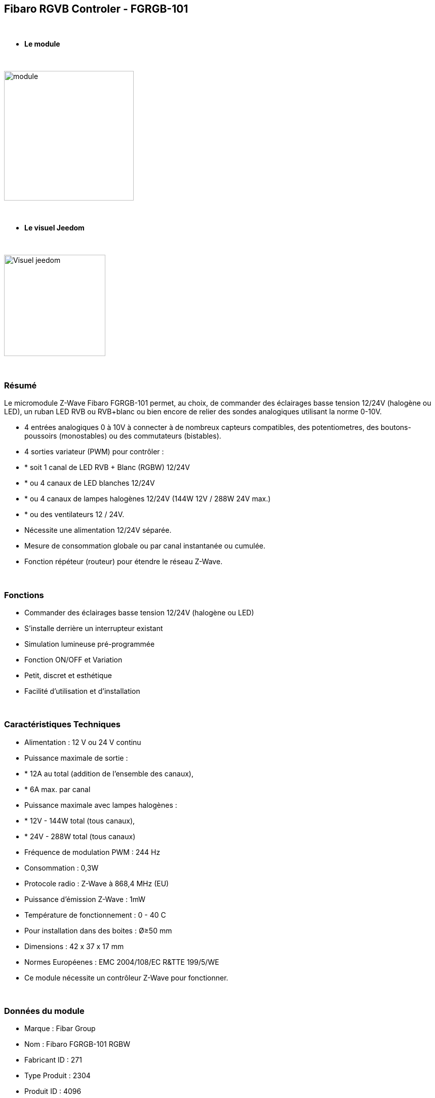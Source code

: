 :icons:
== Fibaro RGVB Controler - FGRGB-101

{nbsp} +

* *Le module*

{nbsp} +

image::../images/fibaro.fgrgb101/module.jpg[width=256,align="center"]

{nbsp} +

* *Le visuel Jeedom*

{nbsp} +

image::../images/fibaro.fgrgb101/Visuel_jeedom.png[width=200,align="center"]

{nbsp} +

=== Résumé


Le micromodule Z-Wave Fibaro FGRGB-101 permet, au choix, de commander des éclairages basse tension 12/24V (halogène ou LED), un ruban LED RVB ou RVB+blanc ou bien encore de relier des sondes analogiques utilisant la norme 0-10V.

* 4 entrées analogiques 0 à 10V à connecter à de nombreux capteurs compatibles, des potentiometres, des boutons-poussoirs (monostables) ou des commutateurs (bistables).

* 4 sorties variateur (PWM) pour contrôler :
* * soit 1 canal de LED RVB + Blanc (RGBW) 12/24V
* * ou 4 canaux de LED blanches 12/24V 
* * ou 4 canaux de lampes halogènes 12/24V (144W 12V / 288W 24V max.)
* * ou des ventilateurs 12 / 24V.

* Nécessite une alimentation 12/24V séparée.
* Mesure de consommation globale ou par canal instantanée ou cumulée.
* Fonction répéteur (routeur) pour étendre le réseau Z-Wave.

{nbsp} +

=== Fonctions

* Commander des éclairages basse tension 12/24V (halogène ou LED)
* S'installe derrière un interrupteur existant
* Simulation lumineuse pré-programmée
* Fonction ON/OFF et Variation
* Petit, discret et esthétique
* Facilité d'utilisation et d'installation

{nbsp} +

=== Caractéristiques Techniques

* Alimentation : 12 V ou 24 V continu
* Puissance maximale de sortie :
* * 12A au total (addition de l'ensemble des canaux),
* * 6A max. par canal
* Puissance maximale avec lampes halogènes :
* * 12V - 144W total (tous canaux),
* * 24V - 288W total (tous canaux)
* Fréquence de modulation PWM : 244 Hz
* Consommation : 0,3W
* Protocole radio : Z-Wave à 868,4 MHz (EU)
* Puissance d'émission Z-Wave : 1mW
* Température de fonctionnement : 0 - 40 C
* Pour installation dans des boites : Ø≥50 mm
* Dimensions : 42 x 37 x 17 mm 
* Normes Européenes : EMC 2004/108/EC R&TTE 199/5/WE
* Ce module nécessite un contrôleur Z-Wave pour fonctionner. 

{nbsp} +

=== Données du module

* Marque : Fibar Group
* Nom : Fibaro FGRGB-101 RGBW
* Fabricant ID : 271
* Type Produit : 2304
* Produit ID : 4096

{nbsp} +

=== Configuration


Pour configurer le plugin OpenZwave et savoir comment mettre Jeedom en inclusion référez-vous à cette link:https://jeedom.fr/doc/documentation/plugins/openzwave/fr_FR/openzwave.html[documentation].

{nbsp} +

[icon="../images/plugin/important.png"]
[IMPORTANT]
Pour mettre ce module en mode inclusion il faut appuyer 3 fois sur le bouton d'inclusion, conformément à sa documentation papier.

{nbsp} +

image::../images/fibaro.fgrgb101/vue_bp_inclusion.png[width=350,align="center"]

{nbsp} +

[underline]#Une fois inclus vous devriez obtenir ceci :#

{nbsp} +

image::../images/fibaro.fgrgb101/configuration.png[Plugin Zwave,align="center"]

{nbsp} +

==== Commandes


Une fois le module reconnu, les commandes associées aux modules seront disponibles.

{nbsp} +

image::../images/fibaro.fgrgb101/commande_1.png[Commandes,align="center"]
image::../images/fibaro.fgrgb101/commande_2.png[Commandes,align="center"]

{nbsp} +

[underline]#Voici la liste des commandes :#

* Couleur : C'est la commande qui permet de régler le code couleur à afficher
* Cheminée : C'est la commande qui permet de simuler une ambiance de cheminée
* Orage : C'est la commande qui permet de simuler une ambiance d'Orage
* Aube : C'est la commande qui permet de simuler une ambiance d'aude (levée progressive du soleil)
* Fading : C'est la commande qui permet de simuler l'ensemble du spectre de couleur
* RBB : C'est la commande qui permet de simuler une ambiance de flic
* Blanc Froid : C'est la commande qui permet de simuler d'avoir une couleur type blanc froid, si le bandeau de couleur le permet. (cette commande est non visible par défaut)
* Blanc Chaud : C'est la commande qui permet de simuler d'avoir une couleur type blanc chaud, si le bandeau de couleur le permet. (cette commande est non visible par défaut) 
* On : C'est la commande qui permet d'allumer le bandeau sur la derniere couleur choisit apparavant
* Off : C'est la commande qui permet d'éteindre le bandeau
* Intensité : C'est la commande qui permet de régler l'intensité lumineuse

A noter que sur le dashboard toutes les infos se retrouvent sur le même icone

{nbsp} +

==== Configuration du module

Vous pouvez effectuer la configuration du module en fonction de votre installation.
Il faut pour cela passer par le bouton "Configuration" du plugin OpenZwave de Jeedom.

{nbsp} +

image::../images/plugin/bouton_configuration.jpg[Configuration plugin Zwave,align="center"]

{nbsp} +

[underline]#Vous arriverez sur cette page# (après avoir cliqué sur l'onglet paramètres)

{nbsp} +

image::../images/fibaro.fgrgb101/parametres.png[Config1,align="center"]

{nbsp} +

[underline]#Détails des paramètres :#

Merci de vous rapporter à la capture d'écran précédente, les paramètres étant traduit en francais.

{nbsp} +

==== Groupes

Ce module possède cinq groupes d'association, seul le cinquieme est indispensable.

{nbsp} +

image::../images/fibaro.fgrgb101/groupes.png[Groupe]


=== Bon à savoir


==== Spécificités

Utilisation des capteurs 0-10V.

{nbsp} +

[icon="../images/plugin/caution.png"]
[CAUTION]
Pour l'instant, la configuration par défaut de jeedom ne le permet pas, mais une configuration spécifique peut être envisagée.


==== Visuel alternatif

{nbsp} +

image::../images/fibaro.fgrgb101/Visuel_alternatif.png[width=200,align="center"]

{nbsp} +

=== Wakeup

Pas de notion de wakeup sur ce module.

{nbsp} +

=== F.A.Q.

[panel,primary]
.Je veux utiliser ce module pour mesurer les informations de mes capteurs 0-10V.
--
Pour l'instant, la configuration par défaut de jeedom ne le permet pas, mais une configuration spécifique peut être envisagée.
--

{nbsp} +
